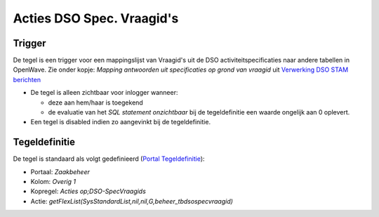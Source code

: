 .. _acties-dso-spec-vraagids:

Acties DSO Spec. Vraagid's
==========================

Trigger
-------

De tegel is een trigger voor een mappingslijst van Vraagid's uit de DSO
activiteitspecificaties naar andere tabellen in OpenWave. Zie onder
kopje: *Mapping antwoorden uit specificaties op grond van vraagid* uit
`Verwerking DSO STAM
berichten </docs/probleemoplossing/programmablokken/verwerking_dso_stam_berichten.md>`__

-  De tegel is alleen zichtbaar voor inlogger wanneer:

   -  deze aan hem/haar is toegekend
   -  de evaluatie van het *SQL statement onzichtbaar* bij de
      tegeldefinitie een waarde ongelijk aan 0 oplevert.

-  Een tegel is disabled indien zo aangevinkt bij de tegeldefinitie.

Tegeldefinitie
--------------

De tegel is standaard als volgt gedefinieerd (`Portal
Tegeldefinitie </docs/instellen_inrichten/portaldefinitie/portal_tegel.md>`__):

-  Portaal: *Zaakbeheer*
-  Kolom: *Overig 1*
-  Kopregel: *Acties op;DSO-SpecVraagids*
-  Actie:
   *getFlexList(SysStandardList,nil,nil,G,beheer_tbdsospecvraagid)*
